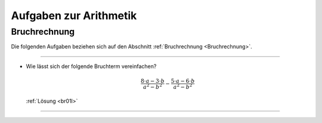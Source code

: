 
.. _Aufgaben zur Arithmetik:

Aufgaben zur Arithmetik
=======================

.. .. _Aufgaben Grundrechenarten und Rechenregeln:

.. Grundrechenarten und Rechenregeln
.. ---------------------------------


.. _Aufgaben Bruchrechnung:

Bruchrechnung
-------------

Die folgenden Aufgaben beziehen sich auf den Abschnitt :ref:`Bruchrechnung
<Bruchrechnung>`.

----

.. _br01:

* Wie lässt sich der folgende Bruchterm vereinfachen?

  .. math::

      \frac{8 \cdot a - 3 \cdot b}{a^2 - b^2} - \frac{5 \cdot a - 6 \cdot b}{a^2 -
      b^2}

  :ref:`Lösung <br01l>`


----

.. foo

.. only:: html

    :ref:`Zurück zum Skript <Arithmetik>`



